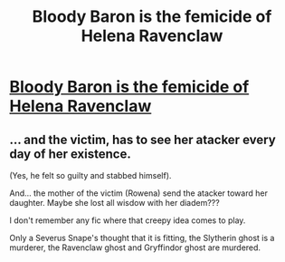 #+TITLE: Bloody Baron is the femicide of Helena Ravenclaw

* [[https://www.reddit.com/r/HarryPotterBooks/comments/dw2vzb/bloody_baron_is_the_femicide_of_helena_ravenclaw/][Bloody Baron is the femicide of Helena Ravenclaw]]
:PROPERTIES:
:Author: planear-en
:Score: 1
:DateUnix: 1573699638.0
:DateShort: 2019-Nov-14
:FlairText: Discussion
:END:

** ... and the victim, has to see her atacker every day of her existence.

(Yes, he felt so guilty and stabbed himself).

And... the mother of the victim (Rowena) send the atacker toward her daughter. Maybe she lost all wisdow with her diadem???

I don't remember any fic where that creepy idea comes to play.

Only a Severus Snape's thought that it is fitting, the Slytherin ghost is a murderer, the Ravenclaw ghost and Gryffindor ghost are murdered.
:PROPERTIES:
:Author: planear-en
:Score: 1
:DateUnix: 1573699855.0
:DateShort: 2019-Nov-14
:END:
